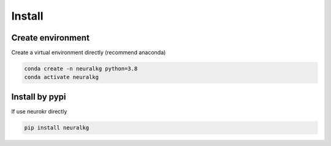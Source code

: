 Install
=======

Create environment
------------------

Create a virtual environment directly (recommend anaconda)

.. code-block:: bash

    conda create -n neuralkg python=3.8
    conda activate neuralkg


Install by pypi
---------------

If use neurokr directly

.. code-block:: python

    pip install neuralkg


